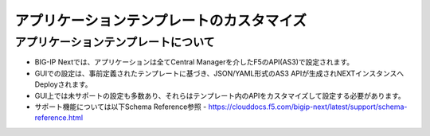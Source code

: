 ================================================
アプリケーションテンプレートのカスタマイズ
================================================

アプリケーションテンプレートについて
--------------------------------------

- BIG-IP Nextでは、アプリケーションは全てCentral Managerを介したF5のAPI(AS3)で設定されます。
- GUIでの設定は、事前定義されたテンプレートに基づき、JSON/YAML形式のAS3 APIが生成されNEXTインスタンスへDeployされます。
- GUI上では未サポートの設定も多数あり、それらはテンプレート内のAPIをカスタマイズして設定する必要があります。
- サポート機能については以下Schema Reference参照
  - https://clouddocs.f5.com/bigip-next/latest/support/schema-reference.html

